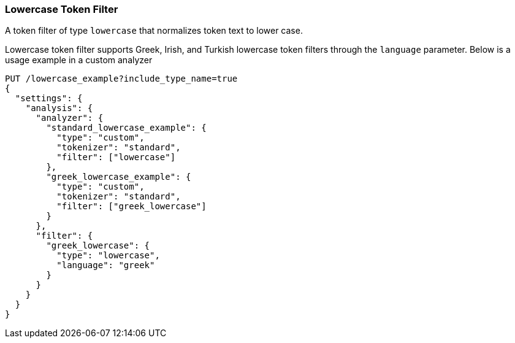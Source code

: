 [[analysis-lowercase-tokenfilter]]
=== Lowercase Token Filter

A token filter of type `lowercase` that normalizes token text to lower
case.

Lowercase token filter supports Greek, Irish, and Turkish lowercase token
filters through the `language` parameter. Below is a usage example in a
custom analyzer

[source,js]
--------------------------------------------------
PUT /lowercase_example?include_type_name=true
{
  "settings": {
    "analysis": {
      "analyzer": {
        "standard_lowercase_example": {
          "type": "custom",
          "tokenizer": "standard",
          "filter": ["lowercase"]
        },
        "greek_lowercase_example": {
          "type": "custom",
          "tokenizer": "standard",
          "filter": ["greek_lowercase"]
        }
      },
      "filter": {
        "greek_lowercase": {
          "type": "lowercase",
          "language": "greek"
        }
      }
    }
  }
}
--------------------------------------------------
// CONSOLE
